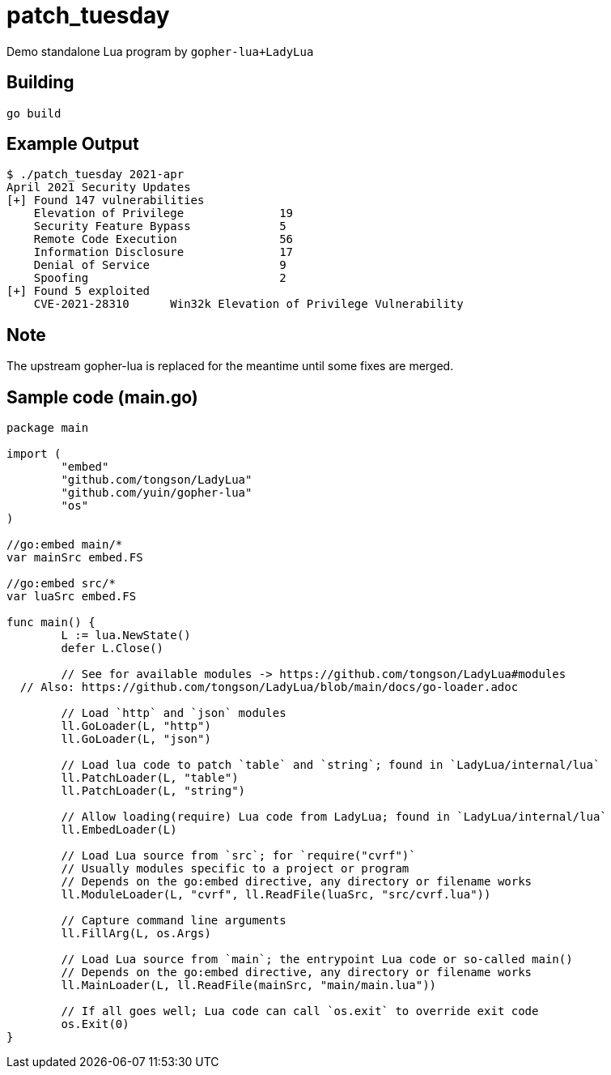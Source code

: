 = patch_tuesday

Demo standalone Lua program by `gopher-lua+LadyLua`

== Building

----
go build
----

== Example Output

----
$ ./patch_tuesday 2021-apr
April 2021 Security Updates
[+] Found 147 vulnerabilities
    Elevation of Privilege 		19
    Security Feature Bypass		5
    Remote Code Execution  		56
    Information Disclosure 		17
    Denial of Service      		9
    Spoofing               		2
[+] Found 5 exploited
    CVE-2021-28310	Win32k Elevation of Privilege Vulnerability
----

== Note
The upstream gopher-lua is replaced for the meantime until some fixes are merged.

== Sample code (main.go)

----
package main

import (
	"embed"
	"github.com/tongson/LadyLua"
	"github.com/yuin/gopher-lua"
	"os"
)

//go:embed main/*
var mainSrc embed.FS

//go:embed src/*
var luaSrc embed.FS

func main() {
	L := lua.NewState()
	defer L.Close()

	// See for available modules -> https://github.com/tongson/LadyLua#modules
  // Also: https://github.com/tongson/LadyLua/blob/main/docs/go-loader.adoc

	// Load `http` and `json` modules
	ll.GoLoader(L, "http")
	ll.GoLoader(L, "json")

	// Load lua code to patch `table` and `string`; found in `LadyLua/internal/lua`
	ll.PatchLoader(L, "table")
	ll.PatchLoader(L, "string")

	// Allow loading(require) Lua code from LadyLua; found in `LadyLua/internal/lua`
	ll.EmbedLoader(L)

	// Load Lua source from `src`; for `require("cvrf")`
	// Usually modules specific to a project or program
	// Depends on the go:embed directive, any directory or filename works
	ll.ModuleLoader(L, "cvrf", ll.ReadFile(luaSrc, "src/cvrf.lua"))

	// Capture command line arguments
	ll.FillArg(L, os.Args)

	// Load Lua source from `main`; the entrypoint Lua code or so-called main()
	// Depends on the go:embed directive, any directory or filename works
	ll.MainLoader(L, ll.ReadFile(mainSrc, "main/main.lua"))

	// If all goes well; Lua code can call `os.exit` to override exit code
	os.Exit(0)
}
----

